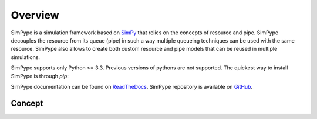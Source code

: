 ========
Overview
========

SimPype is a simulation framework based on `SimPy <http://simpy.readthedocs.io>`_ that relies on the concepts of resource and pipe.
SimPype decouples the resource from its queue (pipe) in such a way multiple queueing techniques can be used with the same resource.
SimPype also allows to create both custom resource and pipe models that can be reused in multiple simulations.

SimPype supports only Python >= 3.3. Previous versions of pythons are not supported.
The quickest way to install SimPype is through `pip`: 

.. code-block :: bash
  $ pip3 install simpype

SimPype documentation can be found on `ReadTheDocs <http://simpype.readthedocs.io>`_.
SimPype repository is available on `GitHub <https://github.com/Mallets/SimPype>`_.

Concept
=======
